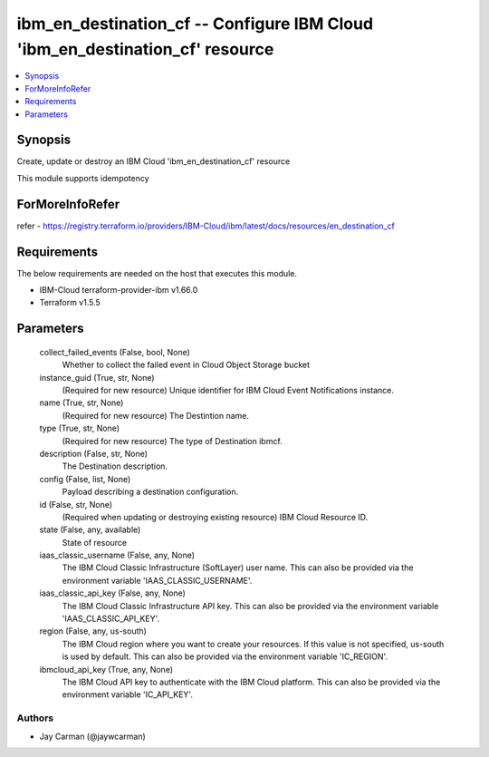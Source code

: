 
ibm_en_destination_cf -- Configure IBM Cloud 'ibm_en_destination_cf' resource
=============================================================================

.. contents::
   :local:
   :depth: 1


Synopsis
--------

Create, update or destroy an IBM Cloud 'ibm_en_destination_cf' resource

This module supports idempotency


ForMoreInfoRefer
----------------
refer - https://registry.terraform.io/providers/IBM-Cloud/ibm/latest/docs/resources/en_destination_cf

Requirements
------------
The below requirements are needed on the host that executes this module.

- IBM-Cloud terraform-provider-ibm v1.66.0
- Terraform v1.5.5



Parameters
----------

  collect_failed_events (False, bool, None)
    Whether to collect the failed event in Cloud Object Storage bucket


  instance_guid (True, str, None)
    (Required for new resource) Unique identifier for IBM Cloud Event Notifications instance.


  name (True, str, None)
    (Required for new resource) The Destintion name.


  type (True, str, None)
    (Required for new resource) The type of Destination ibmcf.


  description (False, str, None)
    The Destination description.


  config (False, list, None)
    Payload describing a destination configuration.


  id (False, str, None)
    (Required when updating or destroying existing resource) IBM Cloud Resource ID.


  state (False, any, available)
    State of resource


  iaas_classic_username (False, any, None)
    The IBM Cloud Classic Infrastructure (SoftLayer) user name. This can also be provided via the environment variable 'IAAS_CLASSIC_USERNAME'.


  iaas_classic_api_key (False, any, None)
    The IBM Cloud Classic Infrastructure API key. This can also be provided via the environment variable 'IAAS_CLASSIC_API_KEY'.


  region (False, any, us-south)
    The IBM Cloud region where you want to create your resources. If this value is not specified, us-south is used by default. This can also be provided via the environment variable 'IC_REGION'.


  ibmcloud_api_key (True, any, None)
    The IBM Cloud API key to authenticate with the IBM Cloud platform. This can also be provided via the environment variable 'IC_API_KEY'.













Authors
~~~~~~~

- Jay Carman (@jaywcarman)

